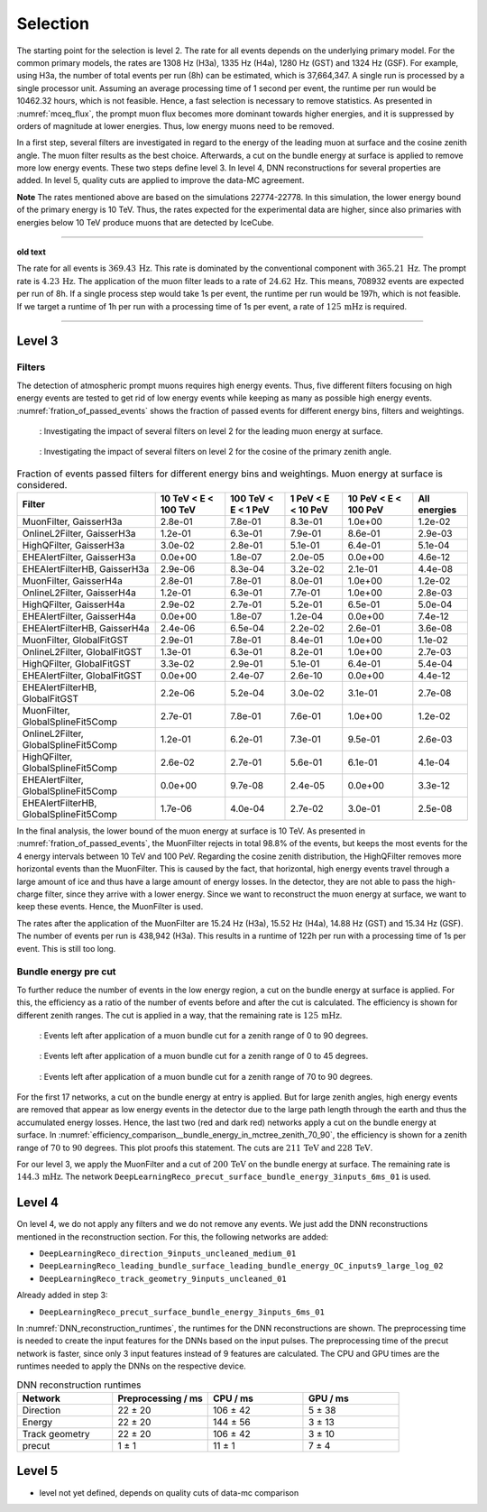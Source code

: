 .. _selection paragraph:

Selection 
#########

The starting point for the selection is level 2.  
The rate for all events depends on the underlying primary model. For the common primary models, the rates are 1308 Hz (H3a), 1335 Hz (H4a), 1280 Hz (GST) and 1324 Hz (GSF). For example, using H3a, the number of total 
events per run (8h) can be estimated, which is 37,664,347. A single run 
is processed by a single processor unit. Assuming an average processing time 
of 1 second per event, the runtime per run would be 10462.32 hours, which 
is not feasible. Hence, a fast selection is necessary to remove 
statistics. As presented in :numref:`mceq_flux`, the prompt 
muon flux becomes more dominant towards higher energies, and it is 
suppressed by orders of magnitude at lower energies. Thus, low energy muons need 
to be removed. 

In a first step, several filters are investigated in regard 
to the energy of the leading muon at surface and the cosine zenith angle. The muon filter results as the best choice. Afterwards, a cut on the bundle energy at surface is applied to remove more low energy events. These two steps define 
level 3. In level 4, DNN reconstructions for several properties are added. 
In level 5, quality cuts are applied to improve the data-MC agreement.

**Note**
The rates mentioned above are based on the simulations 22774-22778. In this simulation, the lower 
energy bound of the primary energy is 10 TeV. Thus, the rates expected 
for the experimental data are higher, since also primaries with energies 
below 10 TeV produce muons that are detected by IceCube.

----

**old text**

The rate for all events is :math:`369.43\,\mathrm{Hz}`. This rate is dominated by the conventional component with 
:math:`365.21\,\mathrm{Hz}`. The prompt rate is :math:`4.23\,\mathrm{Hz}`.
The application of the muon filter leads to a rate of :math:`24.62\,\mathrm{Hz}`. This means, 708932 events are expected per run of 8h. 
If a single process step would take 1s per event, the runtime per run would be 197h, which is not feasible. If we target a runtime of 1h per run with 
a processing time of 1s per event, a rate of :math:`125\,\mathrm{mHz}` is required.

----

Level 3 
+++++++

Filters 
-------
The detection of atmospheric prompt muons requires high energy events. Thus, five different filters focusing on high energy events are tested to get rid of low energy events 
while keeping as many as possible high energy events. :numref:`fration_of_passed_events` shows the fraction of passed events for different energy bins, 
filters and weightings.

.. _leading_muon_energy_ratio:
.. figure:: images/plots/selection/filter_comparison_level2_MCLabelsLeadingMuons_muon_energy_first_mctree_simweights_GaisserH3a.png

    : Investigating the impact of several filters on level 2 for the leading muon energy at surface.

.. _cos_zenith_ratio:
.. figure:: images/plots/selection/filter_comparison_level2_MCLabelsLeadingMuons_PrimaryZenith_simweights_GaisserH3a.png

    : Investigating the impact of several filters on level 2 for the cosine of the primary zenith angle. 

.. _fration_of_passed_events:
.. list-table:: Fraction of events passed filters for different energy bins and weightings. Muon energy at surface is considered.
   :header-rows: 1

   * - Filter
     - 10 TeV < E < 100 TeV
     - 100 TeV < E < 1 PeV
     - 1 PeV < E < 10 PeV
     - 10 PeV < E < 100 PeV 
     - All energies
   * - MuonFilter, GaisserH3a
     - 2.8e-01
     - 7.8e-01
     - 8.3e-01
     - 1.0e+00
     - 1.2e-02
   * - OnlineL2Filter, GaisserH3a
     - 1.2e-01
     - 6.3e-01
     - 7.9e-01
     - 8.6e-01
     - 2.9e-03
   * - HighQFilter, GaisserH3a
     - 3.0e-02
     - 2.8e-01
     - 5.1e-01
     - 6.4e-01
     - 5.1e-04
   * - EHEAlertFilter, GaisserH3a
     - 0.0e+00
     - 1.8e-07
     - 2.0e-05
     - 0.0e+00
     - 4.6e-12
   * - EHEAlertFilterHB, GaisserH3a
     - 2.9e-06
     - 8.3e-04
     - 3.2e-02
     - 2.1e-01
     - 4.4e-08
   * - MuonFilter, GaisserH4a
     - 2.8e-01
     - 7.8e-01
     - 8.0e-01
     - 1.0e+00
     - 1.2e-02
   * - OnlineL2Filter, GaisserH4a
     - 1.2e-01
     - 6.3e-01
     - 7.7e-01
     - 1.0e+00
     - 2.8e-03
   * - HighQFilter, GaisserH4a
     - 2.9e-02
     - 2.7e-01
     - 5.2e-01
     - 6.5e-01
     - 5.0e-04
   * - EHEAlertFilter, GaisserH4a
     - 0.0e+00
     - 1.8e-07
     - 1.2e-04
     - 0.0e+00
     - 7.4e-12
   * - EHEAlertFilterHB, GaisserH4a
     - 2.4e-06
     - 6.5e-04
     - 2.2e-02
     - 2.6e-01
     - 3.6e-08
   * - MuonFilter, GlobalFitGST
     - 2.9e-01
     - 7.8e-01
     - 8.4e-01
     - 1.0e+00
     - 1.1e-02
   * - OnlineL2Filter, GlobalFitGST
     - 1.3e-01
     - 6.3e-01
     - 8.2e-01
     - 1.0e+00
     - 2.7e-03
   * - HighQFilter, GlobalFitGST
     - 3.3e-02
     - 2.9e-01
     - 5.1e-01
     - 6.4e-01
     - 5.4e-04
   * - EHEAlertFilter, GlobalFitGST
     - 0.0e+00
     - 2.4e-07
     - 2.6e-10
     - 0.0e+00
     - 4.4e-12
   * - EHEAlertFilterHB, GlobalFitGST
     - 2.2e-06
     - 5.2e-04
     - 3.0e-02
     - 3.1e-01
     - 2.7e-08
   * - MuonFilter, GlobalSplineFit5Comp
     - 2.7e-01
     - 7.8e-01
     - 7.6e-01
     - 1.0e+00
     - 1.2e-02
   * - OnlineL2Filter, GlobalSplineFit5Comp
     - 1.2e-01
     - 6.2e-01
     - 7.3e-01
     - 9.5e-01
     - 2.6e-03
   * - HighQFilter, GlobalSplineFit5Comp
     - 2.6e-02
     - 2.7e-01
     - 5.6e-01
     - 6.1e-01
     - 4.1e-04
   * - EHEAlertFilter, GlobalSplineFit5Comp
     - 0.0e+00
     - 9.7e-08
     - 2.4e-05
     - 0.0e+00
     - 3.3e-12
   * - EHEAlertFilterHB, GlobalSplineFit5Comp
     - 1.7e-06
     - 4.0e-04
     - 2.7e-02
     - 3.0e-01
     - 2.5e-08



In the final analysis, the lower bound of the muon energy at surface is 10 TeV. As presented in :numref:`fration_of_passed_events`, the MuonFilter 
rejects in total 98.8% of the events, but keeps the most events for the 4 energy intervals between 10 TeV and 100 PeV. Regarding the cosine zenith distribution, 
the HighQFilter removes more horizontal events than the MuonFilter. This is caused by the fact, that horizontal, high energy events travel through a large amount of 
ice and thus have a large amount of energy losses. In the detector, they are not able to pass the high-charge filter, since they arrive with a lower energy. 
Since we want to reconstruct the muon energy at surface, we want to keep these events.  
Hence, the MuonFilter is used.

The rates after the application of the MuonFilter are 15.24 Hz (H3a), 15.52 Hz (H4a), 14.88 Hz (GST) and 15.34 Hz (GSF). The number of events per run is 
438,942 (H3a). This results in a runtime of 122h per run with a processing time of 1s per event. This is still too long.


Bundle energy pre cut 
---------------------
To further reduce the number of events in the low energy region, a cut on the bundle energy at surface is applied. For this, 
the efficiency as a ratio of the number of events before and after the cut is calculated. The efficiency is shown for 
different zenith ranges. The cut is applied in a way, that the remaining rate is :math:`125\,\mathrm{mHz}`.

.. _efficiency_comparison__bundle_energy_in_mctree_zenith_0_90:
.. figure:: images/plots/model_evaluation/precut/efficiency_comparison__bundle_energy_in_mctree_zenith_0_90.pdf

    : Events left after application of a muon bundle cut for a zenith range of 0 to 90 degrees.

.. _efficiency_comparison__bundle_energy_in_mctree_zenith_0_45:
.. figure:: images/plots/model_evaluation/precut/efficiency_comparison__bundle_energy_in_mctree_zenith_0_45.pdf

    : Events left after application of a muon bundle cut for a zenith range of 0 to 45 degrees.

.. _efficiency_comparison__bundle_energy_in_mctree_zenith_70_90:
.. figure:: images/plots/model_evaluation/precut/efficiency_comparison__bundle_energy_in_mctree_zenith_70_90.pdf

    : Events left after application of a muon bundle cut for a zenith range of 70 to 90 degrees.

For the first 17 networks, a cut on the bundle energy at entry is applied. But for large zenith angles, high energy events are removed that appear as low energy events in the detector 
due to the large path length through the earth and thus the accumulated energy losses. Hence, the last two (red and dark red) networks apply a cut on the bundle energy at surface.
In :numref:`efficiency_comparison__bundle_energy_in_mctree_zenith_70_90`, the efficiency is shown for a zenith range of :math:`70` to :math:`90` degrees. This plot proofs this statement.
The cuts are :math:`211\,\mathrm{TeV}` and :math:`228\,\mathrm{TeV}`. 

For our level 3, we apply the MuonFilter and a cut of :math:`200\,\mathrm{TeV}` on the bundle energy at surface. The remaining rate is :math:`144.3\,\mathrm{mHz}`. The network 
``DeepLearningReco_precut_surface_bundle_energy_3inputs_6ms_01`` is used. 

Level 4 
+++++++

On level 4, we do not apply any filters and we do not remove any events. We just add the DNN reconstructions mentioned in the reconstruction section. For this, the following networks are added:

* ``DeepLearningReco_direction_9inputs_uncleaned_medium_01``
* ``DeepLearningReco_leading_bundle_surface_leading_bundle_energy_OC_inputs9_large_log_02``
* ``DeepLearningReco_track_geometry_9inputs_uncleaned_01``

Already added in step 3:

* ``DeepLearningReco_precut_surface_bundle_energy_3inputs_6ms_01``

In :numref:`DNN_reconstruction_runtimes`, the runtimes for the DNN reconstructions are shown. The preprocessing time is needed to create the input features for the DNNs based on the 
input pulses. The preprocessing time of the precut network is faster, since only 3 input features instead of 9 features are calculated. 
The CPU and GPU times are the runtimes needed to apply the DNNs on the respective device.

.. _DNN_reconstruction_runtimes:
.. list-table:: DNN reconstruction runtimes 
    :widths: 33 33 33 33
    :header-rows: 1 

    * - Network
      - Preprocessing / ms 
      - CPU / ms 
      - GPU / ms
    * - Direction
      - 22 ± 20  
      - 106 ± 42 
      - 5 ± 38 
    * - Energy 
      - 22 ± 20
      - 144 ± 56 
      - 3 ± 13 
    * - Track geometry
      - 22 ± 20 
      - 106 ± 42 
      - 3 ± 10
    * - precut 
      -  1 ± 1
      - 11 ± 1
      - 7 ± 4

Level 5
+++++++

- level not yet defined, depends on quality cuts of data-mc comparison